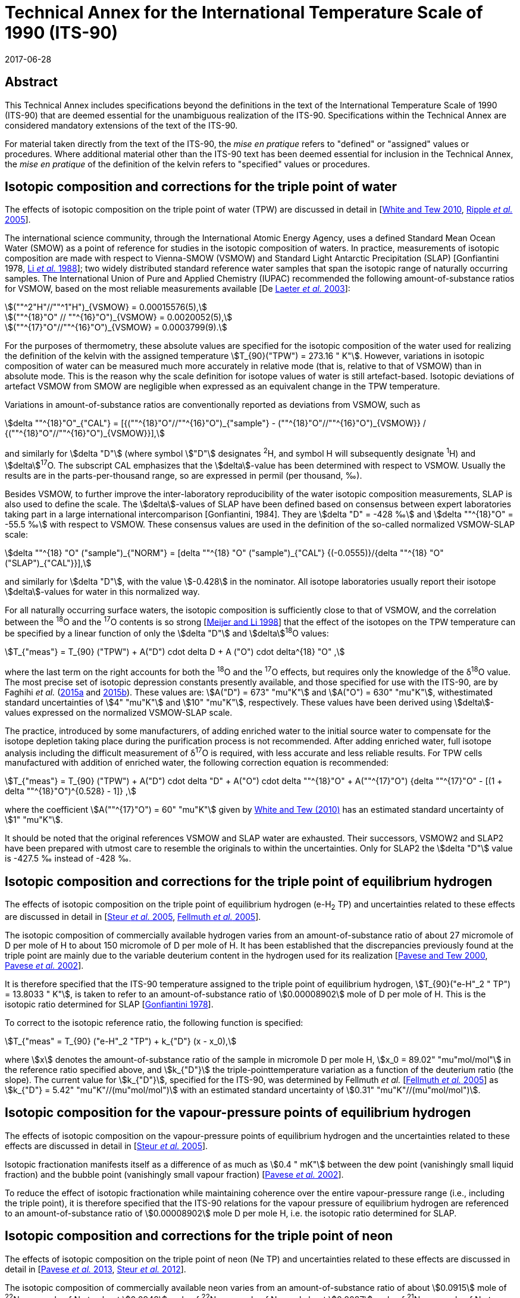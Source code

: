 = Technical Annex for the International Temperature Scale of 1990 (ITS-90)
:appendix-id: 2
:partnumber: 1
:edition: 9
:copyright-year: 2017
:revdate: 2017-06-28
:language: en
:docnumber: MeP-K
:title-appendix-en: Technical Annex for the International Temperature Scale of 1990 (ITS-90)
:doctype: guide
:docstage: in-force
:docsubstage: 60
:imagesdir: images
:docfile: MeP-K-technical-annex.adoc
:mn-document-class: bipm
:mn-output-extensions: xml,html,pdf,rxl
:local-cache-only:
:data-uri-image:


[.preface]
== Abstract

This Technical Annex includes specifications beyond the definitions in the text of the International Temperature Scale of 1990 (ITS-90) that are deemed essential for the unambiguous realization of the ITS-90. Specifications within the Technical Annex are considered mandatory extensions of the text of the ITS-90.

For material taken directly from the text of the ITS-90, the _mise en pratique_ refers to "defined" or "assigned" values or procedures. Where additional material other than the ITS-90 text has been deemed essential for inclusion in the Technical Annex, the _mise en pratique_ of the definition of the kelvin refers to "specified" values or procedures.


== Isotopic composition and corrections for the triple point of water

The effects of isotopic composition on the triple point of water (TPW) are discussed in detail in [<<White2010,White and Tew 2010>>, <<Ripple2005,Ripple _et al._ 2005>>].

The international science community, through the International Atomic Energy Agency, uses a defined Standard Mean Ocean Water (SMOW) as a point of reference for studies in the isotopic composition of waters. In practice, measurements of isotopic composition are made with respect to Vienna-SMOW (VSMOW) and Standard Light Antarctic Precipitation (SLAP) [Gonfiantini 1978, <<Li1988,Li _et al._ 1988>>]; two widely distributed standard reference water samples that span the isotopic range of naturally occurring samples. The International Union of Pure and Applied Chemistry (IUPAC) recommended the following amount-of-substance ratios for VSMOW, based on the most reliable measurements available [De <<Laeter2003,Laeter _et al._ 2003>>]:


[stem%unnumbered]
++++
(""^2"H"//""^1"H")_{VSMOW} = 0.00015576(5),
++++

[stem%unnumbered]
++++
(""^{18}"O" // ""^{16}"O")_{VSMOW} = 0.0020052(5),
++++

[stem%unnumbered]
++++
(""^{17}"O"//""^{16}"O")_{VSMOW}  =  0.0003799(9).
++++


For the purposes of thermometry, these absolute values are specified for the isotopic composition of the water used for realizing the definition of the kelvin with the assigned temperature stem:[T_{90}("TPW") = 273.16 " K"]. However, variations in isotopic composition of water can be measured much more accurately in relative mode (that is, relative to that of VSMOW) than in absolute mode. This is the reason why the scale definition for isotope values of water is still artefact-based. Isotopic deviations of artefact VSMOW from SMOW are negligible when expressed as an equivalent change in the TPW temperature.

Variations in amount-of-substance ratios are conventionally reported as deviations from VSMOW, such as


[stem]
++++
delta ""^{18}"O"_{"CAL"} = [{(""^{18}"O"//""^{16}"O")_{"sample"} - (""^{18}"O"//""^{16}"O")_{VSMOW}} / {(""^{18}"O"//""^{16}"O")_{VSMOW}}],
++++


and similarly for stem:[delta "D"] (where symbol stem:["D"] designates ^2^H, and symbol H will subsequently designate ^1^H) and stem:[delta]^17^O. The subscript CAL emphasizes that the stem:[delta]-value has been determined with respect to VSMOW. Usually the results are in the parts-per-thousand range, so are expressed in permil (per thousand, ‰).

Besides VSMOW, to further improve the inter-laboratory reproducibility of the water isotopic composition measurements, SLAP is also used to define the scale. The stem:[delta]-values of SLAP have been defined based on consensus between expert laboratories taking part in a large international intercomparison [Gonfiantini, 1984]. They are stem:[delta "D" = -428 ‰] and stem:[delta ""^{18}"O" = -55.5 ‰] with respect to VSMOW. These consensus values are used in the definition of the so-called normalized VSMOW-SLAP scale:


[stem]
++++
delta ""^{18} "O" ("sample")_{"NORM"} = [delta ""^{18} "O" ("sample")_{"CAL"} {(-0.0555)}/{delta ""^{18} "O"("SLAP")_{"CAL"}}],
++++

and similarly for stem:[delta "D"], with the value stem:[-0.428] in the nominator. All isotope laboratories usually report their isotope stem:[delta]-values for water in this normalized way.

For all naturally occurring surface waters, the isotopic composition is sufficiently close to that of VSMOW, and the correlation between the ^18^O and the ^17^O contents is so strong [<<Meijer1998,Meijer and Li 1998>>] that the effect of the isotopes on the TPW temperature can be specified by a linear function of only the stem:[delta "D"] and stem:[delta]^18^O values:


[stem]
++++
T_{"meas"} = T_{90} ("TPW") + A("D") cdot delta D + A ("O") cdot delta^{18} "O" ,
++++


where the last term on the right accounts for both the ^18^O and the ^17^O effects, but requires only the knowledge of the δ^18^O value. The most precise set of isotopic depression constants presently available, and those specified for use with the ITS-90, are by Faghihi _et al._ (<<Faghihi2015a,2015a>> and <<Faghihi2015b,2015b>>). These values are: stem:[A("D") = 673" "mu"K"] and stem:[A("O") = 630" "mu"K"], withestimated standard uncertainties of stem:[4" "mu"K"] and stem:[10" "mu"K"], respectively. These values have been derived using stem:[delta]-values expressed on the normalized VSMOW-SLAP scale.

The practice, introduced by some manufacturers, of adding enriched water to the initial source water to compensate for the isotope depletion taking place during the purification process is not recommended. After adding enriched water, full isotope analysis including the difficult measurement of δ^17^O is required, with less accurate and less reliable results. For TPW cells manufactured with addition of enriched water, the following correction equation is recommended:


[stem]
++++
T_{"meas"} = T_{90} ("TPW") + A("D") cdot delta "D" + A("O") cdot delta ""^{18}"O" + A(""^{17}"O") {delta ""^{17}"O" - [(1 + delta ""^{18}"O")^{0.528} -  1]} ,
++++


where the coefficient stem:[A(""^{17}"O") = 60" "mu"K"] given by <<White2010,White and Tew (2010)>> has an estimated standard uncertainty of stem:[1" "mu"K"].

It should be noted that the original references VSMOW and SLAP water are exhausted. Their successors, VSMOW2 and SLAP2 have been prepared with utmost care to resemble the originals to within the uncertainties. Only for SLAP2 the stem:[delta "D"] value is -427.5 ‰ instead of -428 ‰.


== Isotopic composition and corrections for the triple point of equilibrium hydrogen

The effects of isotopic composition on the triple point of equilibrium hydrogen (e-H~2~ TP) and uncertainties related to these effects are discussed in detail in [<<Steur2005,Steur _et al._ 2005>>, <<Fellmuth2005,Fellmuth _et al._ 2005>>].

The isotopic composition of commercially available hydrogen varies from an amount-of-substance ratio of about 27 micromole of D per mole of H to about 150 micromole of D per mole of H. It has been established that the discrepancies previously found at the triple point are mainly due to the variable deuterium content in the hydrogen used for its realization [<<Pavese2000,Pavese and Tew 2000>>, <<Pavese2002,Pavese _et al._ 2002>>].

It is therefore specified that the ITS-90 temperature assigned to the triple point of equilibrium hydrogen, stem:[T_{90}("e-H"_2 " TP") = 13.8033 " K"], is taken to refer to an amount-of-substance ratio of stem:[0.00008902] mole of D per mole of H. This is the isotopic ratio determined for SLAP [<<Gonfiantini1978,Gonfiantini 1978>>].

To correct to the isotopic reference ratio, the following function is specified:


[stem]
++++
T_{"meas" = T_{90} ("e-H"_2 "TP") + k_{"D"} (x - x_0),
++++


where stem:[x] denotes the amount-of-substance ratio of the sample in micromole D per mole H, stem:[x_0 = 89.02" "mu"mol/mol"] in the reference ratio specified above, and stem:[k_{"D"}] the triple-pointtemperature variation as a function of the deuterium ratio (the slope). The current value for stem:[k_{"D"}], specified for the ITS-90, was determined by Fellmuth _et al._ [<<Fellmuth2005,Fellmuth _et al._ 2005>>] as stem:[k_{"D"} = 5.42" "mu"K"//(mu"mol/mol")] with an estimated standard uncertainty of stem:[0.31" "mu"K"//(mu"mol/mol")].


== Isotopic composition for the vapour-pressure points of equilibrium hydrogen

The effects of isotopic composition on the vapour-pressure points of equilibrium hydrogen and the uncertainties related to these effects are discussed in detail in [<<Steur2005,Steur _et al._ 2005>>].

Isotopic fractionation manifests itself as a difference of as much as stem:[0.4 " mK"] between the dew point (vanishingly small liquid fraction) and the bubble point (vanishingly small vapour fraction) [<<Pavese2002,Pavese _et al._ 2002>>].

To reduce the effect of isotopic fractionation while maintaining coherence over the entire vapour-pressure range (i.e., including the triple point), it is therefore specified that the ITS-90 relations for the vapour pressure of equilibrium hydrogen are referenced to an amount-of-substance ratio of stem:[0.00008902] mole D per mole H, i.e. the isotopic ratio determined for SLAP.


== Isotopic composition and corrections for the triple point of neon

The effects of isotopic composition on the triple point of neon (Ne TP) and uncertainties related to these effects are discussed in detail in [<<Pavese2013,Pavese _et al._ 2013>>, <<Steur2012,Steur _et al._ 2012>>].

The isotopic composition of commercially available neon varies from an amount-of-substance ratio of about stem:[0.0915] mole of ^22^Ne per mole of Ne to about stem:[0.0948] mole of ^22^Ne per mole of Ne, and about stem:[0.0027] mole of ^21^Ne per mole of Ne to about stem:[0.0028] mole of ^21^Ne per mole of Ne. It has been established that the discrepancies previously found at the triple point are mainly due to the variable ^22^Ne content in the neon used for its realization [<<Pavese2008a,Pavese _et al._ 2008a>>, <<Pavese2008b,Pavese _et al._ 2008b>>].

It is therefore specified that the ITS-90 temperature assigned to the triple point of neon, stem:[T_{90} ("Ne TP") = 24.6651 " K"], is taken to refer to amount-of-substance ratios of stem:[0.0925] mole of ^22^Ne per mole of Ne and stem:[0.0027] mole of ^21^Ne per mole of Ne. This is the IUPAC isotopic composition [<<Wieser2011,Wieser and Coplen 2011>>].

To correct for the isotopic reference ratios, the following function is specified (pseudo-binary approach):


[stem]
++++
T_{"meas"} = T_{90}("Ne TP") + k_0 + k_1 (""^{22}x + ""^{21}x//2) + k_2 (""^{22}x + ""^{21}x//2)^2 ,
++++


where ^22^x and ^21^x denote the amount-of-substance ratios of the sample for ^22^Ne and ^21^Ne, respectively. The current values for the coefficients, specified for the ITS-90, are given by Pavese _et al._ [<<Pavese2013,Pavese _et al._ 2013>>] as stem:[k_0 = -0.01382 " K"], stem:[k_1 = 0.147350 " K"], stem:[k_2 = –0.000779 " K"] (stem:[k_1] and stem:[k_2] are rounded to six decimal figures which influences the correction by less than stem:[1" "mu"K"]). The estimated standard uncertainty of the slope of the function amounts to stem:[400" "mu"K"] for a quasi IUPAC isotopic composition, and to stem:[200" "mu"K"] for a quasi-pure ^20^Ne [<<Steur2012,Steur _et al._ 2012>>]. If the neon fixed point of the ITS-90 is realized via the triple point of ^20^Ne, an uncertainty in stem:[k_0] amounting to stem:[30" "mu"K"] has also to be considered.


[bibliography]
== References

* [[[De2003,1]]] De Laeter J.R., Böhlke J.K.,De Bièvre P., Hidaka H., Peiser H.S., Rosman K.J.R., Taylor P.D.P., 2003, _Pure Appl. Chem._, *75*, 683-800.

* [[[Faghihi2015a,1]]] Faghihi V., Peruzzi A., Aerts-Bijma A.T., Jansen H.G., Spriensma J.J., van Geel J., Meijer H.A.J., 2015a, _Metrologia_, *52*, 819-826.

* [[[Faghihi2015b,1]]] Faghihi V., Kozicki M., Aerts-Bijma A.T., Jansen H.G., Spriensma J.J., Peruzzi A., Meijer H.A.J., 2015b, _Metrologia_, *52*, 827-834.

* [[[FellmuthB2005,1]]] FellmuthB., Wolber L., Hermier Y., Pavese F., Steur P.P.M., Peroni I., Szmyrka-Grzebyk A., Lipinski L., Tew W.L., Nakano T., Sakurai H., Tamura O., Head D., Hill K.D., Steele A.G., 2005, _Metrologia_, *42*, 171-193.

* [[[Gonfiantini1978,1]]] Gonfiantini R., 1978, _Nature_, *271*, 534-536.

* [[[Gonfiantini2010,1]]] Gonfiantini R., 2010, Report on an advisory group meeting on stable isotope reference samples for geochemical and hydrochemical investigations, _IAEA Report to the Director General_.

* [[[Li1613,1]]] Li W.J., Ni B.L., Jin D.Q., Chang T.L., 1988, _Kexue Tongbao_ (Chinese Science Bulletin), *33*, 1610-1613.

* [[[Meijer1998,1]]] Meijer H.A.J., Li W., 1998, _Isot. Environ. Health Stud._, *34*, 349

* [[[Pavese2000,1]]] Pavese F., Tew W.L., 2000, "On the isotopic composition of commercial hydrogen vs 'natural isotopic composition' and the problems for the ITS-90 definition", Comité Consultatif de Thermométrie, Working Document CCT/2000-19.

* [[[Pavese2001,1]]] Pavese F., Tew W.L., Steele A., 2002 "Archival and theoretical considerations for isotopic dependence in the e-H~2~ fixed points", In: _TEMPMEKO 2001, 8th International Symposium on Temperature and Thermal Measurements in Industry and Science_, eds.Fellmuth _et al._ (VDI/VDE, Berlin), 429-434.

* [[[Pavese2008a,1]]] Pavese F., Fellmuth B., Hill, K.D., Head D., Hermier Y., Lipinski L., Nakano T., Peruzzi A., Sakurai H., Szmyrka-Grzebyk A., Steele A.G., Steur P.P.M., Tamura O., Tew W.L., Valkiers. S., Wolber. L., 2008a, _Int. J. Thermophys._, *29*, 57-66.

* [[[Pavese2008b,1]]] Pavese F., Fellmuth B., Hill K.D., Head D., Hermier Y., Lipinski L., Nakano T., Peruzzi A., Sakurai H., Szmyrka-Grzebyk A., Steele A.G., Steur P.P.M., Tamura O., Tew W.L., Valkiers S., Wolber L., 2008b, "Status of progress towards the determination of the relationship between neon triple-point temperature stem:[T_{"tp"}] and isotopic amount composition stem:[x]", Comité Consultatif de Thermométrie, Working Document CCT/08-06.

* [[[Pavese2013,1]]] Pavese F., Steur P.P.M., Hermier Y., Hill K.D., Kim J.S., Lipinski L., Nagao K., Nakano T., Peruzzi A., Sparasci F., Szmyrka-Grzebyk A., Tamura O., Tew W.L., Valkiers S., van Geel J., 2013, "Dependence of the Triple Point Temperature of Neon on Isotopic Composition and its Implications for the ITS-90", In: _Temperature: Its Measurement and Control in Science and Industry_, Vol. 8.

* [[[Ripple2005,1]]] Ripple D.C., Gam K.S., Hermier Y., Hill K.D., Rusby R.L., Steele A.G., Steur P.P.M., Stock M., Strouse G.F., White D.R., 2005, "Summary of Facts Relating to Isotopic Effects and the Triple Point of Water: Report of the ad hoc Task Group on the Triple Point of Water", Comité Consultatif de Thermométrie, Working Document CCT/05-07.

* [[[Steur2005,1]]] Steur P.P.M., Fellmuth B., Gam K.S., Hermier Y., Hill K.D., Pokhodun A.I., Ripple D.C., 2005, "Isotopic Effects in the Hydrogen Fixed Points: Report to the CCT", Comité Consultatif de Thermométrie, Working Document CCT/05-06.

* [[[Steur2012,1]]] Steur P.P.M., Pavese F., Fellmuth B., Hermier Y., Hill K.D., Kim J.S., Lipinski L., Nagao K., Nakano T., Peruzzi A., Sparasci F., Szmyrka-Grzebyk A., Tamura O., Tew W.L., Valkiers S., van Geel J., 2012, "Isotopic Effects in the Neon Fixed Point", Comité Consultatif de Thermométrie, Working Document CCT/12-21/rev.

* [[[White2010,1]]] White D.R., Tew W.L., 2010, _Int. J. Thermophys._, *31*, 1644-1653.

* [[[Wieser2011,1]]] Wieser M.E., Coplen T. B., 2011, _Pure Appl. Chem._, *83*, 359-396.

